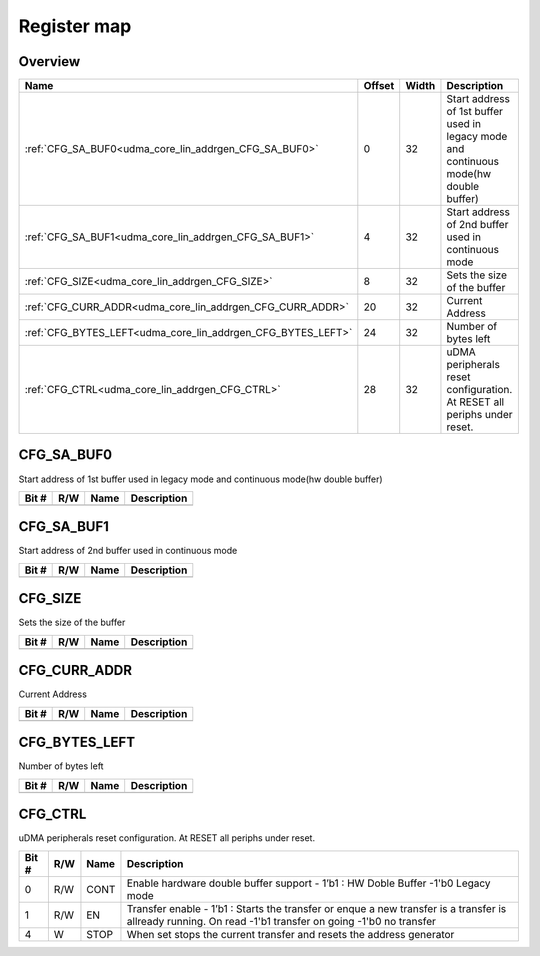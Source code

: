 .. 
   Input file: fe/ips/udma/udma_core/doc/UDMA_CORE_LIN_ADDRGEN_reference.md

Register map
^^^^^^^^^^^^


Overview
""""""""

.. table:: 

    +-----------------------------------------------------------+------+-----+-------------------------------------------------------------------------------------+
    |                           Name                            |Offset|Width|                                     Description                                     |
    +===========================================================+======+=====+=====================================================================================+
    |:ref:`CFG_SA_BUF0<udma_core_lin_addrgen_CFG_SA_BUF0>`      |     0|   32|Start address of 1st buffer used in legacy mode and continuous mode(hw double buffer)|
    +-----------------------------------------------------------+------+-----+-------------------------------------------------------------------------------------+
    |:ref:`CFG_SA_BUF1<udma_core_lin_addrgen_CFG_SA_BUF1>`      |     4|   32|Start address of 2nd buffer used in continuous mode                                  |
    +-----------------------------------------------------------+------+-----+-------------------------------------------------------------------------------------+
    |:ref:`CFG_SIZE<udma_core_lin_addrgen_CFG_SIZE>`            |     8|   32|Sets the size of the buffer                                                          |
    +-----------------------------------------------------------+------+-----+-------------------------------------------------------------------------------------+
    |:ref:`CFG_CURR_ADDR<udma_core_lin_addrgen_CFG_CURR_ADDR>`  |    20|   32|Current Address                                                                      |
    +-----------------------------------------------------------+------+-----+-------------------------------------------------------------------------------------+
    |:ref:`CFG_BYTES_LEFT<udma_core_lin_addrgen_CFG_BYTES_LEFT>`|    24|   32|Number of bytes left                                                                 |
    +-----------------------------------------------------------+------+-----+-------------------------------------------------------------------------------------+
    |:ref:`CFG_CTRL<udma_core_lin_addrgen_CFG_CTRL>`            |    28|   32|uDMA peripherals reset configuration. At RESET all periphs under reset.              |
    +-----------------------------------------------------------+------+-----+-------------------------------------------------------------------------------------+

.. _udma_core_lin_addrgen_CFG_SA_BUF0:

CFG_SA_BUF0
"""""""""""

Start address of 1st buffer used in legacy mode and continuous mode(hw double buffer)

.. table:: 

    +-----+---+----+-----------+
    |Bit #|R/W|Name|Description|
    +=====+===+====+===========+
    +-----+---+----+-----------+

.. _udma_core_lin_addrgen_CFG_SA_BUF1:

CFG_SA_BUF1
"""""""""""

Start address of 2nd buffer used in continuous mode

.. table:: 

    +-----+---+----+-----------+
    |Bit #|R/W|Name|Description|
    +=====+===+====+===========+
    +-----+---+----+-----------+

.. _udma_core_lin_addrgen_CFG_SIZE:

CFG_SIZE
""""""""

Sets the size of the buffer

.. table:: 

    +-----+---+----+-----------+
    |Bit #|R/W|Name|Description|
    +=====+===+====+===========+
    +-----+---+----+-----------+

.. _udma_core_lin_addrgen_CFG_CURR_ADDR:

CFG_CURR_ADDR
"""""""""""""

Current Address

.. table:: 

    +-----+---+----+-----------+
    |Bit #|R/W|Name|Description|
    +=====+===+====+===========+
    +-----+---+----+-----------+

.. _udma_core_lin_addrgen_CFG_BYTES_LEFT:

CFG_BYTES_LEFT
""""""""""""""

Number of bytes left

.. table:: 

    +-----+---+----+-----------+
    |Bit #|R/W|Name|Description|
    +=====+===+====+===========+
    +-----+---+----+-----------+

.. _udma_core_lin_addrgen_CFG_CTRL:

CFG_CTRL
""""""""

uDMA peripherals reset configuration. At RESET all periphs under reset.

.. table:: 

    +-----+---+----+---------------------------------------------------------------------------------------------------------------------------------------------------------+
    |Bit #|R/W|Name|                                                                       Description                                                                       |
    +=====+===+====+=========================================================================================================================================================+
    |    0|R/W|CONT|Enable hardware double buffer support - 1’b1 : HW Doble Buffer -1'b0 Legacy mode                                                                         |
    +-----+---+----+---------------------------------------------------------------------------------------------------------------------------------------------------------+
    |    1|R/W|EN  |Transfer enable - 1’b1 : Starts the transfer or enque a new transfer is a transfer is allready running. On read -1'b1 transfer on going -1'b0 no transfer|
    +-----+---+----+---------------------------------------------------------------------------------------------------------------------------------------------------------+
    |    4|W  |STOP|When set stops the current transfer and resets the address generator                                                                                     |
    +-----+---+----+---------------------------------------------------------------------------------------------------------------------------------------------------------+
